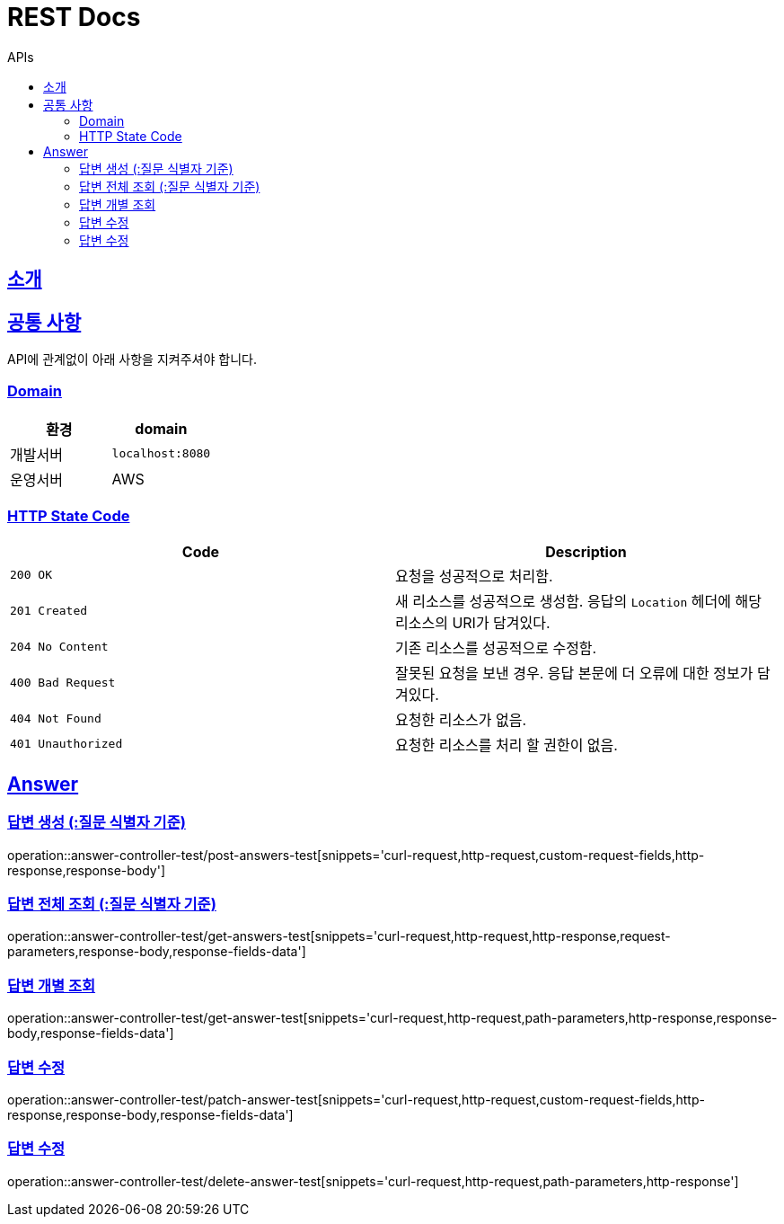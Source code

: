 = REST Docs
:toc: left
:toclevels: 2
:toc-title: APIs
:doctype: book
:icons: font
:docinfo: shared-head
:sectlinks:
:source-highlighter: highlightjs

[[introduction]]
== 소개

[[common]]
== 공통 사항
API에 관계없이 아래 사항을 지켜주셔야 합니다.

=== Domain
|===
| 환경 | domain

| 개발서버
| `localhost:8080`

| 운영서버
| AWS
|===

=== HTTP State Code

|===
| Code | Description

| `200 OK`
| 요청을 성공적으로 처리함.

| `201 Created`
| 새 리소스를 성공적으로 생성함.
응답의 `Location` 헤더에 해당 리소스의 URI가 담겨있다.

| `204 No Content`
| 기존 리소스를 성공적으로 수정함.

| `400 Bad Request`
| 잘못된 요청을 보낸 경우. 응답 본문에 더 오류에 대한 정보가 담겨있다.

| `404 Not Found`
| 요청한 리소스가 없음.

| `401 Unauthorized`
| 요청한 리소스를 처리 할 권한이 없음.
|===

[[APIs]]
:operation-custom-request-fields-title: Request Fields
:operation-response-fields-data-title: Response Fields

== Answer
=== 답변 생성 (:질문 식별자 기준)
operation::answer-controller-test/post-answers-test[snippets='curl-request,http-request,custom-request-fields,http-response,response-body']

=== 답변 전체 조회 (:질문 식별자 기준)
operation::answer-controller-test/get-answers-test[snippets='curl-request,http-request,http-response,request-parameters,response-body,response-fields-data']

=== 답변 개별 조회
operation::answer-controller-test/get-answer-test[snippets='curl-request,http-request,path-parameters,http-response,response-body,response-fields-data']

=== 답변 수정
operation::answer-controller-test/patch-answer-test[snippets='curl-request,http-request,custom-request-fields,http-response,response-body,response-fields-data']

=== 답변 수정
operation::answer-controller-test/delete-answer-test[snippets='curl-request,http-request,path-parameters,http-response']
